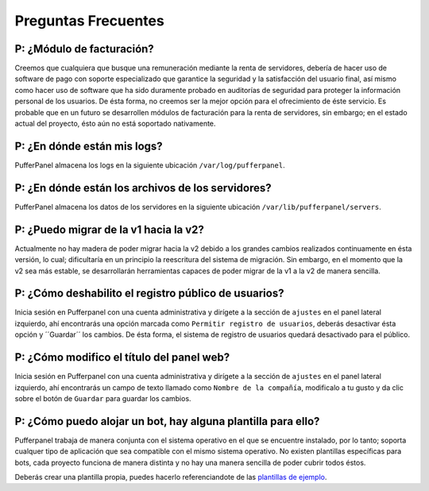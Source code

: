 Preguntas Frecuentes
==========================


P: ¿Módulo de facturación?
^^^^^^^^^^^^^^^^^^

Creemos que cualquiera que busque una remuneración mediante la renta de servidores, debería de hacer uso de software de pago con soporte especializado que garantice la seguridad y la satisfacción del usuario final, así mismo como hacer uso de software que ha sido duramente probado en auditorías de seguridad para proteger la información personal de los usuarios.
De ésta forma, no creemos ser la mejor opción para el ofrecimiento de éste servicio.
Es probable que en un futuro se desarrollen módulos de facturación para la renta de servidores, sin embargo; en el estado actual del proyecto, ésto aún no está soportado nativamente.


P: ¿En dónde están mis logs?
^^^^^^^^^^^^^^^^^^^^^

PufferPanel almacena los logs en la siguiente ubicación ``/var/log/pufferpanel``.


P: ¿En dónde están los archivos de los servidores?
^^^^^^^^^^^^^^^^^^^^^^^^^^^^^^^^^

PufferPanel almacena los datos de los servidores en la siguiente ubicación ``/var/lib/pufferpanel/servers``.


P: ¿Puedo migrar de la v1 hacia la v2?
^^^^^^^^^^^^^^^^^^^^^^^^^^^^^^^

Actualmente no hay madera de poder migrar hacia la v2 debido a los grandes cambios realizados continuamente en ésta versión, lo cual; dificultaría en un principio la reescritura del sistema de migración. Sin embargo, en el momento que la v2 sea más estable, se desarrollarán herramientas capaces de poder migrar de la v1 a la v2 de manera sencilla.


P: ¿Cómo deshabilito el registro público de usuarios?
^^^^^^^^^^^^^^^^^^^^^^^^^^^^^^^^^^^^^^

Inicia sesión en Pufferpanel con una cuenta administrativa y dirígete a la sección de ``ajustes`` en el panel lateral izquierdo, ahí encontrarás una opción marcada como ``Permitir registro de usuarios``, deberás desactivar ésta opción y ´´Guardar´´ los cambios.
De ésta forma, el sistema de registro de usuarios quedará desactivado para el público.


P: ¿Cómo modifico el título del panel web?
^^^^^^^^^^^^^^^^^^^^^^^^^^^^^^^^^^^

Inicia sesión en Pufferpanel con una cuenta administrativa y dirígete a la sección de ``ajustes`` en el panel lateral izquierdo, ahí encontrarás un campo de texto llamado como ``Nombre de la compañía``, modificalo a tu gusto y da clic sobre el botón de ``Guardar`` para guardar los cambios.


P: ¿Cómo puedo alojar un bot, hay alguna plantilla para ello?
^^^^^^^^^^^^^^^^^^^^^^^^^^^^^^^^^^^^^^^^^^^^^^^^^^^

Pufferpanel trabaja de manera conjunta con el sistema operativo en el que se encuentre instalado, por lo tanto; soporta cualquer tipo de aplicación que sea compatible con el mismo sistema operativo.
No existen plantillas específicas para bots, cada proyecto funciona de manera distinta y no hay una manera sencilla de poder cubrir todos éstos.

Deberás crear una plantilla propia, puedes hacerlo referenciandote de las `plantillas de ejemplo <https://github.com/PufferPanel/templates/>`_.
